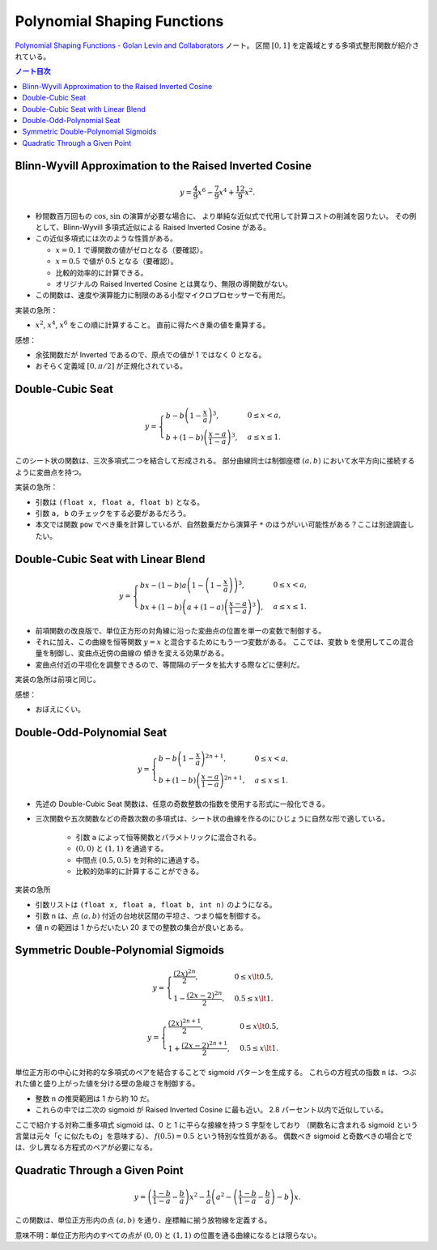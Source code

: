 ======================================================================
Polynomial Shaping Functions
======================================================================

`Polynomial Shaping Functions - Golan Levin and Collaborators <http://www.flong.com/archive/texts/code/shapers_poly/>`__ ノート。
区間 :math:`{[0, 1]}` を定義域とする多項式整形関数が紹介されている。

.. contents:: ノート目次

Blinn-Wyvill Approximation to the Raised Inverted Cosine
======================================================================

.. math::

   y = \frac{4}{9} x^6 - \frac{7}{9} x^4 + \frac{12}{9} x^2.

* 秒間数百万回もの :math:`\cos`, :math:`\sin` の演算が必要な場合に、
  より単純な近似式で代用して計算コストの削減を図りたい。
  その例として、Blinn-Wyvill 多項式近似による Raised Inverted Cosine がある。
* この近似多項式には次のような性質がある。

  * :math:`x = 0, 1` で導関数の値がゼロとなる（要確認）。
  * :math:`x = 0.5` で値が 0.5 となる（要確認）。
  * 比較的効率的に計算できる。
  * オリジナルの Raised Inverted Cosine とは異なり、無限の導関数がない。

* この関数は、速度や演算能力に制限のある小型マイクロプロセッサーで有用だ。

実装の急所：

* :math:`x^2`, :math:`x^4`, :math:`x^6` をこの順に計算すること。
  直前に得たべき乗の値を乗算する。

感想：

* 余弦関数だが Inverted であるので、原点での値が 1 ではなく 0 となる。
* おそらく定義域 :math:`{[0, \pi/2]}` が正規化されている。

Double-Cubic Seat
======================================================================

.. math::

   y = \begin{cases}
   b - b \left(1 - \dfrac{x}{a}\right)^3,& 0 \le x < a,\\
   b + \left(1 - b\right)\left(\dfrac{x - a}{1 - a}\right)^3, & a \le x \le 1.
   \end{cases}

このシート状の関数は、三次多項式二つを結合して形成される。
部分曲線同士は制御座標 :math:`{(a, b)}` において水平方向に接続するように変曲点を持つ。

実装の急所：

* 引数は ``(float x, float a, float b)`` となる。
* 引数 ``a, b`` のチェックをする必要があるだろう。
* 本文では関数 ``pow`` でべき乗を計算しているが、自然数乗だから演算子 ``*``
  のほうがいい可能性がある？ここは別途調査したい。

Double-Cubic Seat with Linear Blend
======================================================================

.. math::

   y = \begin{cases}
   bx - (1 - b) a \left(1 - \left(1 - \dfrac{x}{a}\right)\right)^3,& 0 \le x < a,\\
   bx + \left(1 - b\right)\left(a + \left(1 - a\right)\left(\dfrac{x - a}{1 - a}\right)^3\right), & a \le x \le 1.
   \end{cases}

* 前項関数の改良版で、単位正方形の対角線に沿った変曲点の位置を単一の変数で制御する。
* それに加え、この曲線を恒等関数 :math:`{y = x}` と混合するためにもう一つ変数がある。
  ここでは、変数 ``b`` を使用してこの混合量を制御し、変曲点近傍の曲線の
  傾きを変える効果がある。
* 変曲点付近の平坦化を調整できるので、等間隔のデータを拡大する際などに便利だ。

実装の急所は前項と同じ。

感想：

* おぼえにくい。

Double-Odd-Polynomial Seat
======================================================================

.. math::

   y = \begin{cases}
   b - b \left(1 - \dfrac{x}{a}\right)^{2n + 1},& 0 \le x < a,\\
   b + \left(1 - b\right)\left(\dfrac{x - a}{1 - a}\right)^{2n + 1}, & a \le x \le 1.
   \end{cases}

* 先述の Double-Cubic Seat 関数は、任意の奇数整数の指数を使用する形式に一般化できる。
* 三次関数や五次関数などの奇数次数の多項式は、シート状の曲線を作るのにひじょうに自然な形で適している。

   * 引数 ``a`` によって恒等関数とパラメトリックに混合される。
   * :math:`{(0, 0)}` と :math:`{(1, 1)}` を通過する。
   * 中間点 :math:`{(0.5, 0.5)}` を対称的に通過する。
   * 比較的効率的に計算することができる。

実装の急所

* 引数リストは ``(float x, float a, float b, int n)`` のようになる。
* 引数 ``n`` は、点 :math:`{(a, b)}` 付近の台地状区間の平坦さ、つまり幅を制御する。
* 値 ``n`` の範囲は 1 からだいたい 20 までの整数の集合が良いとある。

Symmetric Double-Polynomial Sigmoids
======================================================================

.. math::

   y = \begin{cases}
   \dfrac{(2x)^{2n} }{2}, & 0 \le x \lt 0.5,\\
   1 - \dfrac{(2x - 2)^{2n} }{2}, & 0.5 \le x \lt 1.
   \end{cases}

.. math::

   y = \begin{cases}
   \dfrac{(2x)^{2n + 1} }{2}, & 0 \le x \lt 0.5,\\
   1 + \dfrac{(2x - 2)^{2n + 1} }{2}, & 0.5 \le x \lt 1.
   \end{cases}

単位正方形の中心に対称的な多項式のペアを結合することで sigmoid パターンを生成する。
これらの方程式の指数 ``n`` は、つぶれた値と盛り上がった値を分ける壁の急峻さを制御する。

* 整数 ``n`` の推奨範囲は 1 から約 10 だ。
* これらの中では二次の sigmoid が Raised Inverted Cosine に最も近い。
  2.8 パーセント以内で近似している。

ここで紹介する対称二重多項式 sigmoid は、0 と 1 に平らな接線を持つ S 字型をしており
（関数名に含まれる sigmoid という言葉は元々「:math:`\varsigma` に似たもの」を意味する）、
:math:`{f(0.5) = 0.5}` という特別な性質がある。
偶数べき sigmoid と奇数べきの場合とでは、少し異なる方程式のペアが必要になる。

Quadratic Through a Given Point
======================================================================

.. math::

   y = \left(\frac{1 - b}{1 - a} - \frac{b}{a}\right) x^2
     - \frac{1}{a} \left(a^2 - \left(\frac{1 - b}{1 - a} - \frac{b}{a}\right) - b\right)x.

この関数は、単位正方形内の点 :math:`{(a, b)}` を通り、座標軸に揃う放物線を定義する。

意味不明：単位正方形内のすべての点が :math:`(0, 0)` と :math:`(1, 1)` の位置を通る曲線になるとは限らない。
